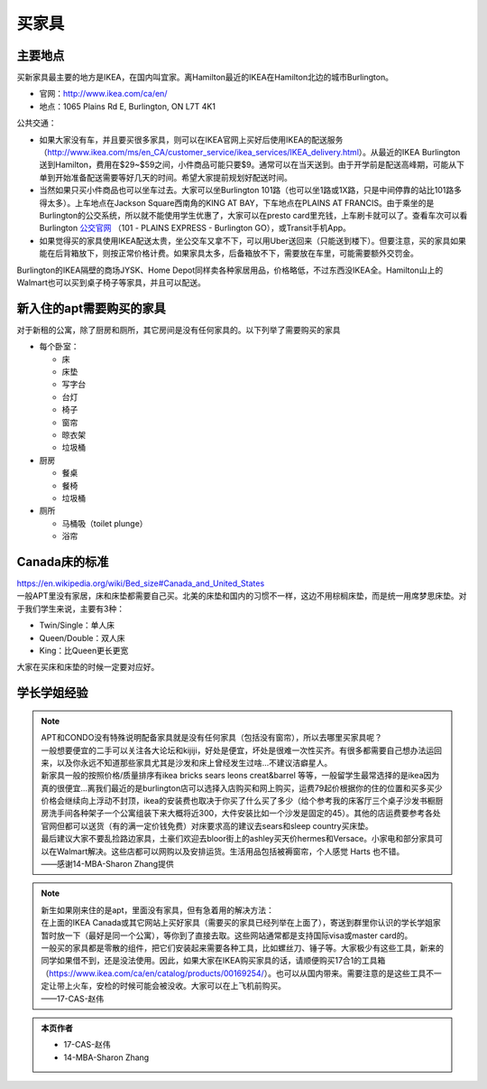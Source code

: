 ﻿买家具
=================================
主要地点
---------------------------------
买新家具最主要的地方是IKEA，在国内叫宜家。离Hamilton最近的IKEA在Hamilton北边的城市Burlington。

- 官网：http://www.ikea.com/ca/en/
- 地点：1065 Plains Rd E, Burlington, ON L7T 4K1

公共交通：

- 如果大家没有车，并且要买很多家具，则可以在IKEA官网上买好后使用IKEA的配送服务（http://www.ikea.com/ms/en_CA/customer_service/ikea_services/IKEA_delivery.html）。从最近的IKEA Burlington送到Hamilton，费用在$29~$59之间，小件商品可能只要$9。通常可以在当天送到。由于开学前是配送高峰期，可能从下单到开始准备配送需要等好几天的时间。希望大家提前规划好配送时间。
- 当然如果只买小件商品也可以坐车过去。大家可以坐Burlington 101路（也可以坐1路或1X路，只是中间停靠的站比101路多得太多）。上车地点在Jackson Square西南角的KING AT BAY，下车地点在PLAINS AT FRANCIS。由于乘坐的是Burlington的公交系统，所以就不能使用学生优惠了，大家可以在presto card里充钱，上车刷卡就可以了。查看车次可以看Burlington `公交官网`_ （101 - PLAINS EXPRESS - Burlington GO），或Transit手机App。
- 如果觉得买的家具使用IKEA配送太贵，坐公交车又拿不下，可以用Uber送回来（只能送到楼下）。但要注意，买的家具如果能在后背箱放下，则按正常价格计费。如果家具太多，后备箱放不下，需要放在车里，可能需要额外交罚金。

Burlington的IKEA隔壁的商场JYSK、Home Depot同样卖各种家居用品，价格略低，不过东西没IKEA全。Hamilton山上的Walmart也可以买到桌子椅子等家具，并且可以配送。

新入住的apt需要购买的家具
---------------------------------------------
对于新租的公寓，除了厨房和厕所，其它房间是没有任何家具的。以下列举了需要购买的家具

- 每个卧室：

  - 床
  - 床垫
  - 写字台
  - 台灯
  - 椅子
  - 窗帘
  - 晾衣架
  - 垃圾桶
- 厨房

  - 餐桌
  - 餐椅
  - 垃圾桶
- 厕所

  - 马桶吸（toilet plunge）
  - 浴帘

Canada床的标准
-----------------------------------
| https://en.wikipedia.org/wiki/Bed_size#Canada_and_United_States
| 一般APT里没有家居，床和床垫都需要自己买。北美的床垫和国内的习惯不一样，这边不用棕榈床垫，而是统一用席梦思床垫。对于我们学生来说，主要有3种：

- Twin/Single：单人床
- Queen/Double：双人床
- King：比Queen更长更宽

大家在买床和床垫的时候一定要对应好。

学长学姐经验
----------------------------------
.. note::
   
   | APT和CONDO没有特殊说明配备家具就是没有任何家具（包括没有窗帘），所以去哪里买家具呢？
   | 一般想要便宜的二手可以关注各大论坛和kijiji，好处是便宜，坏处是很难一次性买齐。有很多都需要自己想办法运回来，以及你永远不知道那些家具尤其是沙发和床上曾经发生过啥…不建议洁癖星人。
   | 新家具一般的按照价格/质量排序有ikea bricks sears leons creat&barrel 等等，一般留学生最常选择的是ikea因为真的很便宜…离我们最近的是burlington店可以选择入店购买和网上购买，运费79起价根据你的住的位置和买多买少价格会继续向上浮动不封顶，ikea的安装费也取决于你买了什么买了多少（给个参考我的床客厅三个桌子沙发书橱厨房洗手间各种架子一个公寓组装下来大概将近300，大件安装比如一个沙发是固定的45）。其他的店运费要参考各处官网但都可以送货（有的满一定价钱免费）对床要求高的建议去sears和sleep country买床垫。
   | 最后建议大家不要乱捡路边家具，土豪们欢迎去bloor街上的ashley买天价hermes和Versace。小家电和部分家具可以在Walmart解决。这些店都可以网购以及安排运货。生活用品包括被褥窗帘，个人感觉 Harts 也不错。
   | ——感谢14-MBA-Sharon Zhang提供

.. note::

   | 新生如果刚来住的是apt，里面没有家具，但有急着用的解决方法：
   | 在上面的IKEA Canada或其它网站上买好家具（需要买的家具已经列举在上面了），寄送到群里你认识的学长学姐家暂时放一下（最好是同一个公寓），等你到了直接去取。这些网站通常都是支持国际visa或master card的。
   | 一般买的家具都是零散的组件，把它们安装起来需要各种工具，比如螺丝刀、锤子等。大家极少有这些工具，新来的同学如果借不到，还是没法使用。因此，如果大家在IKEA购买家具的话，请顺便购买17合1的工具箱（https://www.ikea.com/ca/en/catalog/products/00169254/）。也可以从国内带来。需要注意的是这些工具不一定让带上火车，安检的时候可能会被没收。大家可以在上飞机前购买。
   | ——17-CAS-赵伟

.. admonition:: 本页作者

   - 17-CAS-赵伟
   - 14-MBA-Sharon Zhang


.. _公交官网: https://tripplanner.burlington.ca/hiwire?.a=iRealTimeDisplay